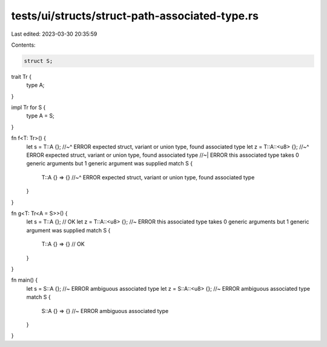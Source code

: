 tests/ui/structs/struct-path-associated-type.rs
===============================================

Last edited: 2023-03-30 20:35:59

Contents:

.. code-block:: rs

    struct S;

trait Tr {
    type A;
}

impl Tr for S {
    type A = S;
}

fn f<T: Tr>() {
    let s = T::A {};
    //~^ ERROR expected struct, variant or union type, found associated type
    let z = T::A::<u8> {};
    //~^ ERROR expected struct, variant or union type, found associated type
    //~| ERROR this associated type takes 0 generic arguments but 1 generic argument was supplied
    match S {
        T::A {} => {}
        //~^ ERROR expected struct, variant or union type, found associated type
    }
}

fn g<T: Tr<A = S>>() {
    let s = T::A {}; // OK
    let z = T::A::<u8> {}; //~ ERROR this associated type takes 0 generic arguments but 1 generic argument was supplied
    match S {
        T::A {} => {} // OK
    }
}

fn main() {
    let s = S::A {}; //~ ERROR ambiguous associated type
    let z = S::A::<u8> {}; //~ ERROR ambiguous associated type
    match S {
        S::A {} => {} //~ ERROR ambiguous associated type
    }
}


